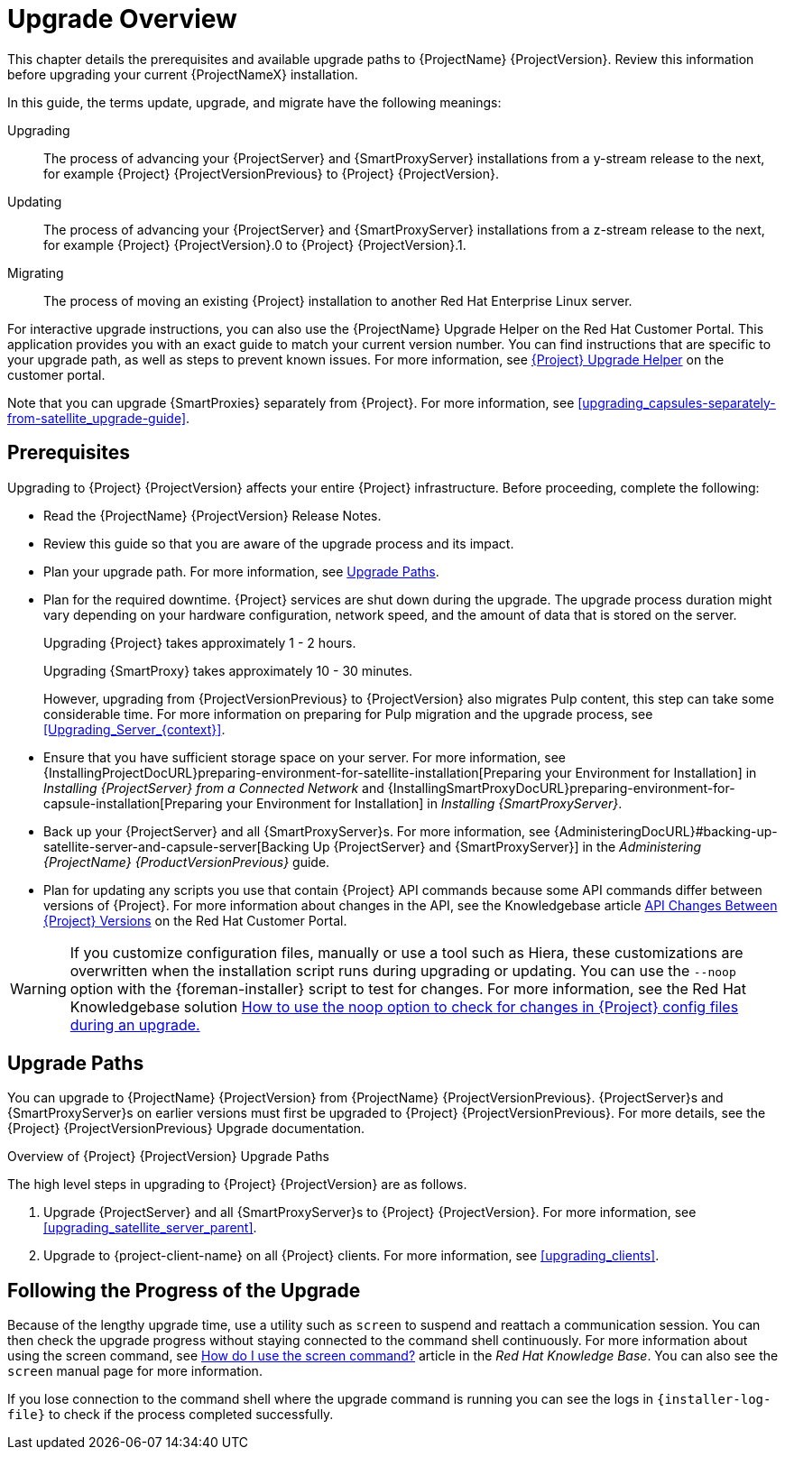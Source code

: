 [[upgrading_process_overview]]
= Upgrade Overview

This chapter details the prerequisites and available upgrade paths to {ProjectName} {ProjectVersion}. Review this information before upgrading your current {ProjectNameX} installation.

In this guide, the terms update, upgrade, and migrate have the following meanings:

Upgrading::
The process of advancing your {ProjectServer} and {SmartProxyServer} installations from a y-stream release to the next, for example {Project} {ProjectVersionPrevious} to {Project} {ProjectVersion}.
Updating::
The process of advancing your {ProjectServer} and {SmartProxyServer} installations from a z-stream release to the next, for example {Project} {ProjectVersion}.0 to {Project} {ProjectVersion}.1.
Migrating::
The process of moving an existing {Project} installation to another Red{nbsp}Hat Enterprise{nbsp}Linux server.

For interactive upgrade instructions, you can also use the {ProjectName} Upgrade Helper on the Red{nbsp}Hat Customer Portal. This application provides you with an exact guide to match your current version number. You can find instructions that are specific to your upgrade path, as well as steps to prevent known issues. For more information, see https://access.redhat.com/labs/satelliteupgradehelper/[{Project} Upgrade Helper] on the customer portal.

Note that you can upgrade {SmartProxies} separately from {Project}. For more information, see xref:upgrading_capsules-separately-from-satellite_upgrade-guide[].

[[upgrading_prerequisites]]
== Prerequisites

Upgrading to {Project} {ProjectVersion} affects your entire {Project} infrastructure. Before proceeding, complete the following:


ifdef::satellite[]
* Read the https://access.redhat.com/documentation/en-us/red_hat_satellite/{ProductVersion}/html/release_notes/index[Release Notes].
endif::[]
ifndef::satellite[]
* Read the {ProjectName} {ProjectVersion} Release Notes.
endif::[]
* Review this guide so that you are aware of the upgrade process and its impact.
* Plan your upgrade path. For more information, see xref:upgrade_paths[].

* Plan for the required downtime. {Project} services are shut down during the upgrade. The upgrade process duration might vary depending on your hardware configuration, network speed, and the amount of data that is stored on the server.
+
Upgrading {Project} takes approximately 1 - 2 hours.
+
Upgrading {SmartProxy} takes approximately 10 - 30 minutes.
+
However, upgrading from {ProjectVersionPrevious} to {ProjectVersion} also migrates Pulp content, this step can take some considerable time.
For more information on preparing for Pulp migration and the upgrade process, see xref:Upgrading_Server_{context}[].

* Ensure that you have sufficient storage space on your server. For more information, see {InstallingProjectDocURL}preparing-environment-for-satellite-installation[Preparing your Environment for Installation] in _Installing {ProjectServer} from a Connected Network_ and {InstallingSmartProxyDocURL}preparing-environment-for-capsule-installation[Preparing your Environment for Installation] in _Installing {SmartProxyServer}_.

* Back up your {ProjectServer} and all {SmartProxyServer}s. For more information, see {AdministeringDocURL}#backing-up-satellite-server-and-capsule-server[Backing Up {ProjectServer} and {SmartProxyServer}] in the _Administering {ProjectName} {ProductVersionPrevious}_ guide.

* Plan for updating any scripts you use that contain {Project} API commands because some API commands differ between versions of {Project}. For more information about changes in the API, see the Knowledgebase article https://access.redhat.com/articles/4396911[API Changes Between {Project} Versions] on the Red{nbsp}Hat Customer Portal.

[WARNING]
If you customize configuration files, manually or use a tool such as Hiera, these customizations are overwritten when the installation script runs during upgrading or updating. You can use the `--noop` option with the {foreman-installer} script to test for changes. For more information, see the Red Hat Knowledgebase solution https://access.redhat.com/solutions/3351311[How to use the noop option to check for changes in {Project} config files during an upgrade.]


[[upgrade_paths]]
== Upgrade Paths

ifdef::satellite[]
You can upgrade to {ProjectName} {ProjectVersion} from {ProjectName} {ProjectVersionPrevious}. {ProjectServer}s and {SmartProxyServer}s on earlier versions must first be upgraded to {Project} {ProjectVersionPrevious}. For more details, see the {Project} {ProjectVersionPrevious} https://access.redhat.com/documentation/en-us/red_hat_satellite/{ProjectVersionPrevious}/html/upgrading_and_updating_red_hat_satellite/[Upgrading and Updating {ProjectName}] guide.
endif::[]

ifndef::satellite[]
You can upgrade to {ProjectName} {ProjectVersion} from {ProjectName} {ProjectVersionPrevious}. {ProjectServer}s and {SmartProxyServer}s on earlier versions must first be upgraded to {Project} {ProjectVersionPrevious}. For more details, see the {Project} {ProjectVersionPrevious} Upgrade documentation.
endif::[]

.Overview of {Project} {ProjectVersion} Upgrade Paths
ifdef::satellite[]
image::satellite_6.4_upgrade_paths.png[Overview of {Project} {ProjectVersion} Upgrade Paths]

WARNING: Upgrading from the Beta to GA version is not supported.
endif::[]

The high level steps in upgrading to {Project} {ProjectVersion} are as follows.

ifdef::satellite[]
. Clone your existing {ProjectServer}s. For more information, see xref:cloning_satellite_server[].
endif::[]
. Upgrade {ProjectServer} and all {SmartProxyServer}s to {Project} {ProjectVersion}. For more information, see xref:upgrading_satellite_server_parent[].
. Upgrade to {project-client-name} on all {Project} clients. For more information, see xref:upgrading_clients[].


ifdef::satellite[]
.Self-Registered {Project}s

You cannot upgrade a self-registered {Project}. You must migrate a self-registered {Project} to the Red Hat Content Delivery Network (CDN) and then perform the upgrade. To migrate a self-registered {Project} to the CDN, see {BaseURL}upgrading_and_updating_red_hat_satellite/upgrading_red_hat_satellite[Upgrading {ProjectName}] in the _{ProjectXY} Upgrading and Updating {ProjectName}_ guide.
endif::[]

ifdef::satellite[]
.Considerations for Upgrades of {Project} to Future Versions

Before you begin the upgrade to {Project} 6.10, which includes an upgrade to Pulp 3 on {ProjectServer}s, it is highly recommended that you complete pre-migration of Pulp content.
If you perform no migrations on 6.9, they will all be performed during the upgrade to 6.10.
For smaller content setups, or if you can afford longer downtimes, you can proceed without the pre-migration.

For {SmartProxies}, you can choose to deploy new 6.10 {SmartProxies} rather than to upgrade.

For future upgrades following {Project} 7.0, you will be required to upgrade the operating system from RHEL 7 to RHEL 8 on your {ProjectServer}s and {SmartProxies}.
You can upgrade the operating system in-place or through a cloning process. The latter includes migration of all data, configuration, and synced content.

[NOTE]
====
If you are planning to avoid the upgrade from Pulp 2 to Pulp 3 and deploy a new {Project} 6.10 infrastructure due to the Pulp 3 changes instead, you might want to wait for {Project} 7.0 to deploy with RHEL 8 directly.
====
endif::[]

[[following_the_progress_of_the_upgrade]]
== Following the Progress of the Upgrade

Because of the lengthy upgrade time, use a utility such as `screen` to suspend and reattach a communication session. You can then check the upgrade progress without staying connected to the command shell continuously. For more information about using the screen command, see link:https://access.redhat.com/articles/5247[How do I use the screen command?] article in the _Red{nbsp}Hat Knowledge{nbsp}Base_. You can also see the `screen` manual page for more information.

If you lose connection to the command shell where the upgrade command is running you can see the logs in `{installer-log-file}` to check if the process completed successfully.

